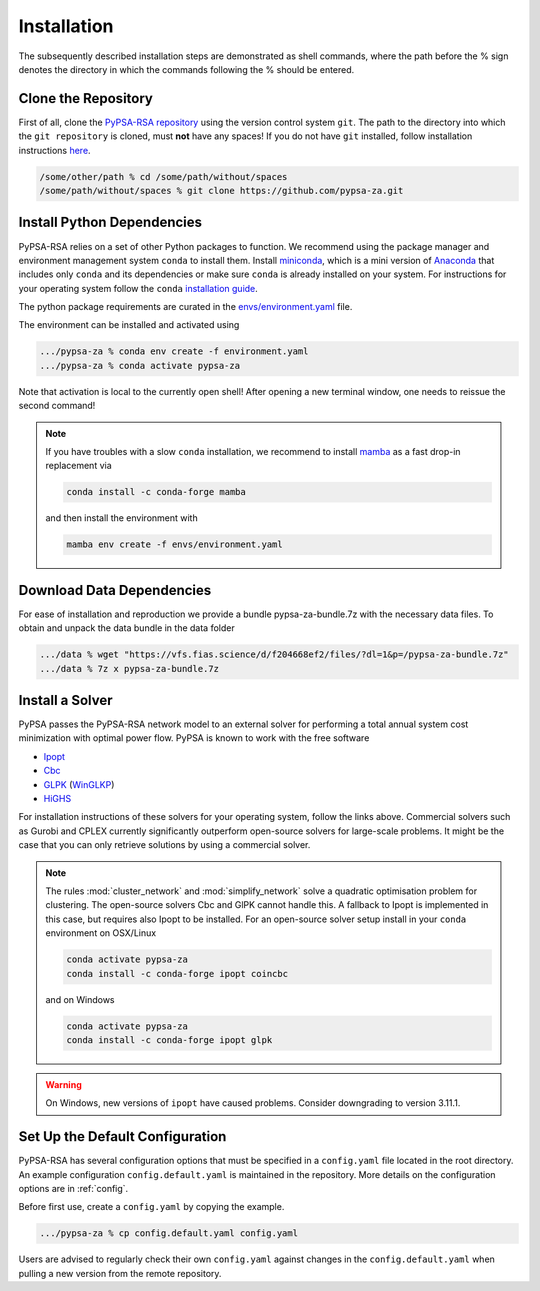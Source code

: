 .. _installation:

##########################################
Installation
##########################################

The subsequently described installation steps are demonstrated as shell commands, where the path before the % sign denotes the directory in which the commands following the % should be entered.

Clone the Repository
====================


First of all, clone the `PyPSA-RSA repository <https://github.com/PyPSA/pypsa-za>`_ using the version control system ``git``.
The path to the directory into which the ``git repository`` is cloned, must **not** have any spaces!
If you do not have ``git`` installed, follow installation instructions `here <https://git-scm.com/book/en/v2/Getting-Started-Installing-Git>`_.

.. code-block:: bash

    /some/other/path % cd /some/path/without/spaces
    /some/path/without/spaces % git clone https://github.com/pypsa-za.git

.. _deps:

Install Python Dependencies
===========================

PyPSA-RSA relies on a set of other Python packages to function.
We recommend using the package manager and environment management system ``conda`` to install them.
Install `miniconda <https://docs.conda.io/en/latest/miniconda.html>`_, which is a mini version of `Anaconda <https://www.anaconda.com/>`_ 
that includes only ``conda`` and its dependencies or make sure ``conda`` is already installed on your system.
For instructions for your operating system follow the ``conda`` `installation guide <https://docs.conda.io/projects/conda/en/latest/user-guide/install/>`_.

The python package requirements are curated in the `envs/environment.yaml <https://github.com/PyPSA/pypsa-za/blob/master/environment.yaml>`_ file.

The environment can be installed and activated using

.. code-block:: bash 

    .../pypsa-za % conda env create -f environment.yaml
    .../pypsa-za % conda activate pypsa-za

Note that activation is local to the currently open shell!
After opening a new terminal window, one needs to reissue the second command!

.. note::
    If you have troubles with a slow ``conda`` installation, we recommend to install
    `mamba <https://github.com/QuantStack/mamba>`_ as a fast drop-in replacement via

    .. code-block:: bash

        conda install -c conda-forge mamba

    and then install the environment with

    .. code-block:: bash

        mamba env create -f envs/environment.yaml

Download Data Dependencies
==========================
For ease of installation and reproduction we provide a bundle pypsa-za-bundle.7z with the necessary data files.
To obtain and unpack the data bundle in the data folder

.. code-block:: bash

    .../data % wget "https://vfs.fias.science/d/f204668ef2/files/?dl=1&p=/pypsa-za-bundle.7z"   
    .../data % 7z x pypsa-za-bundle.7z

Install a Solver
================

PyPSA passes the PyPSA-RSA network model to an external solver for performing a total annual system cost minimization with optimal power flow.
PyPSA is known to work with the free software

- `Ipopt <https://coin-or.github.io/Ipopt/INSTALL.html>`_
- `Cbc <https://projects.coin-or.org/Cbc#DownloadandInstall>`_
- `GLPK <https://www.gnu.org/software/glpk/>`_ (`WinGLKP <http://winglpk.sourceforge.net/>`_)
- `HiGHS <https://highs.dev/>`_

For installation instructions of these solvers for your operating system, follow the links above.
Commercial solvers such as Gurobi and CPLEX currently significantly outperform open-source solvers for large-scale problems.
It might be the case that you can only retrieve solutions by using a commercial solver.

.. note::
    The rules :mod:`cluster_network` and :mod:`simplify_network` solve a quadratic optimisation problem for clustering.
    The open-source solvers Cbc and GlPK cannot handle this. A fallback to Ipopt is implemented in this case, but requires
    also Ipopt to be installed. For an open-source solver setup install in your ``conda`` environment on OSX/Linux

    .. code:: bash

        conda activate pypsa-za
        conda install -c conda-forge ipopt coincbc

    and on Windows

    .. code:: bash

        conda activate pypsa-za
        conda install -c conda-forge ipopt glpk

.. warning::
    On Windows, new versions of ``ipopt`` have caused problems. Consider downgrading to version 3.11.1.

.. _defaultconfig:

Set Up the Default Configuration
================================

PyPSA-RSA has several configuration options that must be specified in a ``config.yaml`` file located in the root directory.
An example configuration ``config.default.yaml`` is maintained in the repository.
More details on the configuration options are in :ref:`config`.

Before first use, create a ``config.yaml`` by copying the example.

.. code:: bash

    .../pypsa-za % cp config.default.yaml config.yaml

Users are advised to regularly check their own ``config.yaml`` against changes in the ``config.default.yaml``
when pulling a new version from the remote repository.
